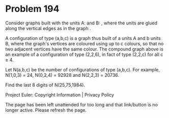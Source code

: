 *   Problem 194

   Consider graphs built with the units A: and B: , where the units are glued
   along the vertical edges as in the graph .

   A configuration of type (a,b,c) is a graph thus built of a units A and b
   units B, where the graph's vertices are coloured using up to c colours, so
   that no two adjacent vertices have the same colour.
   The compound graph above is an example of a configuration of type (2,2,6),
   in fact of type (2,2,c) for all c ≥ 4.

   Let N(a,b,c) be the number of configurations of type (a,b,c).
   For example, N(1,0,3) = 24, N(0,2,4) = 92928 and N(2,2,3) = 20736.

   Find the last 8 digits of N(25,75,1984).

   Project Euler: Copyright Information | Privacy Policy

   The page has been left unattended for too long and that link/button is no
   longer active. Please refresh the page.
